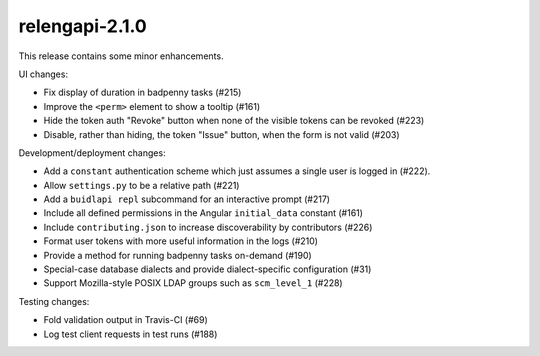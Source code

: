 relengapi-2.1.0
===============

This release contains some minor enhancements.

UI changes:

* Fix display of duration in badpenny tasks (#215)
* Improve the ``<perm>`` element to show a tooltip (#161)
* Hide the token auth "Revoke" button when none of the visible tokens can be revoked (#223)
* Disable, rather than hiding, the token "Issue" button, when the form is not valid (#203)

Development/deployment changes:

* Add a ``constant`` authentication scheme which just assumes a single user is logged in (#222).
* Allow ``settings.py`` to be a relative path (#221)
* Add a ``buidlapi repl`` subcommand for an interactive prompt (#217)
* Include all defined permissions in the Angular ``initial_data`` constant (#161)
* Include ``contributing.json`` to increase discoverability by contributors (#226)
* Format user tokens with more useful information in the logs (#210)
* Provide a method for running badpenny tasks on-demand (#190)
* Special-case database dialects and provide dialect-specific configuration (#31)
* Support Mozilla-style POSIX LDAP groups such as ``scm_level_1`` (#228)

Testing changes:

* Fold validation output in Travis-CI (#69)
* Log test client requests in test runs (#188)
